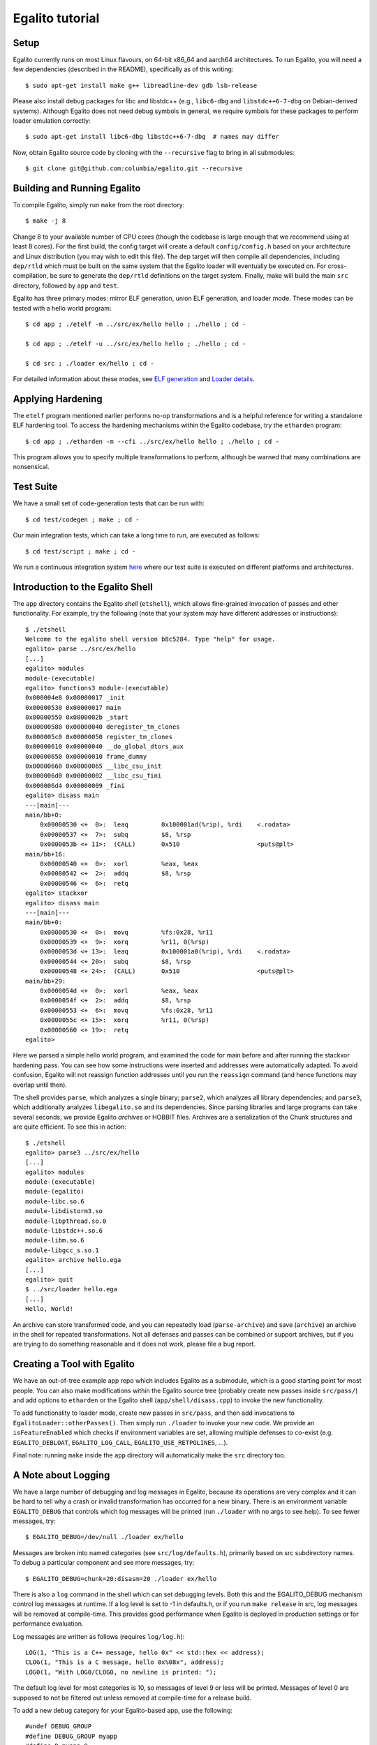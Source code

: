 Egalito tutorial
================

Setup
-----

Egalito currently runs on most Linux flavours, on 64-bit x86_64 and aarch64
architectures. To run Egalito, you will need a few dependencies (described in
the README), specifically as of this writing::

    $ sudo apt-get install make g++ libreadline-dev gdb lsb-release

Please also install debug packages for libc and libstdc++ (e.g., ``libc6-dbg``
and ``libstdc++6-7-dbg`` on Debian-derived systems). Although Egalito does not
need debug symbols in general, we require symbols for these packages to perform
loader emulation correctly::

    $ sudo apt-get install libc6-dbg libstdc++6-7-dbg  # names may differ

Now, obtain Egalito source code by cloning with the ``--recursive`` flag to
bring in all submodules::

    $ git clone git@github.com:columbia/egalito.git --recursive

Building and Running Egalito
----------------------------

To compile Egalito, simply run ``make`` from the root directory::

    $ make -j 8

Change 8 to your available number of CPU cores (though the codebase is large
enough that we recommend using at least 8 cores). For the first build, the
config target will create a default ``config/config.h`` based on your
architecture and Linux distribution (you may wish to edit this file). The dep
target will then compile all dependencies, including ``dep/rtld`` which must be
built on the same system that the Egalito loader will eventually be executed
on. For cross-compilation, be sure to generate the ``dep/rtld`` definitions on
the target system. Finally, make will build the main ``src`` directory,
followed by ``app`` and ``test``.

Egalito has three primary modes: mirror ELF generation, union ELF generation,
and loader mode. These modes can be tested with a hello world program::

    $ cd app ; ./etelf -m ../src/ex/hello hello ; ./hello ; cd -

    $ cd app ; ./etelf -u ../src/ex/hello hello ; ./hello ; cd -

    $ cd src ; ./loader ex/hello ; cd -

For detailed information about these modes, see `ELF generation <elfgen.html>`_
and `Loader details <loader.html>`_.

Applying Hardening
------------------

The ``etelf`` program mentioned earlier performs no-op transformations and is a
helpful reference for writing a standalone ELF hardening tool. To access the
hardening mechanisms within the Egalito codebase, try the ``etharden``
program::

    $ cd app ; ./etharden -m --cfi ../src/ex/hello hello ; ./hello ; cd -

This program allows you to specify multiple transformations to perform,
although be warned that many combinations are nonsensical.

Test Suite
----------

We have a small set of code-generation tests that can be run with::

    $ cd test/codegen ; make ; cd -

Our main integration tests, which can take a long time to run, are executed as
follows::

    $ cd test/script ; make ; cd -

We run a continuous integration system `here <http://ci.egalito.org:8010/>`_
where our test suite is executed on different platforms and architectures.

Introduction to the Egalito Shell
---------------------------------

The ``app`` directory contains the Egalito *shell*
(``etshell``), which allows fine-grained invocation of passes and other
functionality. For example, try the following (note that your system may have
different addresses or instructions)::

    $ ./etshell
    Welcome to the egalito shell version b8c5284. Type "help" for usage.
    egalito> parse ../src/ex/hello
    [...]
    egalito> modules
    module-(executable)
    egalito> functions3 module-(executable)
    0x000004e8 0x00000017 _init
    0x00000530 0x00000017 main
    0x00000550 0x0000002b _start
    0x00000580 0x00000040 deregister_tm_clones
    0x000005c0 0x00000050 register_tm_clones
    0x00000610 0x00000040 __do_global_dtors_aux
    0x00000650 0x00000010 frame_dummy
    0x00000660 0x00000065 __libc_csu_init
    0x000006d0 0x00000002 __libc_csu_fini
    0x000006d4 0x00000009 _fini
    egalito> disass main
    ---[main]---
    main/bb+0:
        0x00000530 <+  0>:  leaq         0x100001ad(%rip), %rdi    <.rodata>
        0x00000537 <+  7>:  subq         $8, %rsp
        0x0000053b <+ 11>:  (CALL)       0x510                     <puts@plt>
    main/bb+16:
        0x00000540 <+  0>:  xorl         %eax, %eax
        0x00000542 <+  2>:  addq         $8, %rsp
        0x00000546 <+  6>:  retq
    egalito> stackxor
    egalito> disass main
    ---[main]---
    main/bb+0:
        0x00000530 <+  0>:  movq         %fs:0x28, %r11
        0x00000539 <+  9>:  xorq         %r11, 0(%rsp)
        0x0000053d <+ 13>:  leaq         0x100001a0(%rip), %rdi    <.rodata>
        0x00000544 <+ 20>:  subq         $8, %rsp
        0x00000548 <+ 24>:  (CALL)       0x510                     <puts@plt>
    main/bb+29:
        0x0000054d <+  0>:  xorl         %eax, %eax
        0x0000054f <+  2>:  addq         $8, %rsp
        0x00000553 <+  6>:  movq         %fs:0x28, %r11
        0x0000055c <+ 15>:  xorq         %r11, 0(%rsp)
        0x00000560 <+ 19>:  retq
    egalito>

Here we parsed a simple hello world program, and examined the code for main
before and after running the stackxor hardening pass. You can see how some
instructions were inserted and addresses were automatically adapted. To avoid
confusion, Egalito will not reassign function addresses until you run the
``reassign`` command (and hence functions may overlap until then).

The shell provides ``parse``, which analyzes a single binary; ``parse2``, which
analyzes all library dependencies; and ``parse3``, which additionally analyzes
``libegalito.so`` and its dependencies. Since parsing libraries and large
programs can take several seconds, we provide Egalito *archives* or HOBBIT
files. Archives are a serialization of the Chunk structures and are quite
efficient. To see this in action::

    $ ./etshell
    egalito> parse3 ../src/ex/hello
    [...]
    egalito> modules
    module-(executable)
    module-(egalito)
    module-libc.so.6
    module-libdistorm3.so
    module-libpthread.so.0
    module-libstdc++.so.6
    module-libm.so.6
    module-libgcc_s.so.1
    egalito> archive hello.ega
    [...]
    egalito> quit
    $ ../src/loader hello.ega
    [...]
    Hello, World!

An archive can store transformed code, and you can repeatedly load
(``parse-archive``) and save (``archive``) an archive in the shell for repeated
transformations. Not all defenses and passes can be combined or support
archives, but if you are trying to do something reasonable and it does not
work, please file a bug report.

Creating a Tool with Egalito
----------------------------

We have an out-of-tree example app repo which includes Egalito as a submodule,
which is a good starting point for most people. You can also make modifications
within the Egalito source tree (probably create new passes inside
``src/pass/``) and add options to ``etharden`` or the Egalito shell
(``app/shell/disass.cpp``) to invoke the new functionality. 

To add functionality to loader mode, create new passes in ``src/pass``, and
then add invocations to ``EgalitoLoader::otherPasses()``. Then simply run
``./loader`` to invoke your new code. We provide an ``isFeatureEnabled`` which
checks if environment variables are set, allowing multiple defenses to co-exist
(e.g. ``EGALITO_DEBLOAT``, ``EGALITO_LOG_CALL``, ``EGALITO_USE_RETPOLINES``,
...).

Final note: running ``make`` inside the ``app`` directory will automatically
make the ``src`` directory too.

A Note about Logging
--------------------

We have a large number of debugging and log messages in Egalito, because its
operations are very complex and it can be hard to tell why a crash or invalid
transformation has occurred for a new binary. There is an environment variable
``EGALITO_DEBUG`` that controls which log messages will be printed (run
``./loader`` with no args to see help). To see fewer messages, try::

    $ EGALITO_DEBUG=/dev/null ./loader ex/hello

Messages are broken into named categories (see ``src/log/defaults.h``),
primarily based on src subdirectory names. To debug a particular component and
see more messages, try::

    $ EGALITO_DEBUG=chunk=20:disasm=20 ./loader ex/hello

There is also a ``log`` command in the shell which can set debugging levels.
Both this and the EGALITO_DEBUG mechanism control log messages at runtime. If a
log level is set to -1 in defaults.h, or if you run ``make release`` in src,
log messages will be removed at compile-time. This provides good performance
when Egalito is deployed in production settings or for performance evaluation.

Log messages are written as follows (requires ``log/log.h``)::

    LOG(1, "This is a C++ message, hello 0x" << std::hex << address);
    CLOG(1, "This is a C message, hello 0x%08x", address);
    LOG0(1, "With LOG0/CLOG0, no newline is printed: ");

The default log level for most categories is 10, so messages of level 9 or less
will be printed. Messages of level 0 are supposed to not be filtered out unless
removed at compile-time for a release build.

To add a new debug category for your Egalito-based app, use the following::

    #undef DEBUG_GROUP
    #define DEBUG_GROUP myapp
    #define D_myapp 9
    #include "log/log.h"

Getting Involved
----------------

Egalito is still rough around the edges and under development. If you are using
the code at all, please do join our mailing list and report bugs and become
involved in the project. Other resources are listed on `our main page
<http://egalito.org>`_.

Thanks, and happy recompiling! ~~
